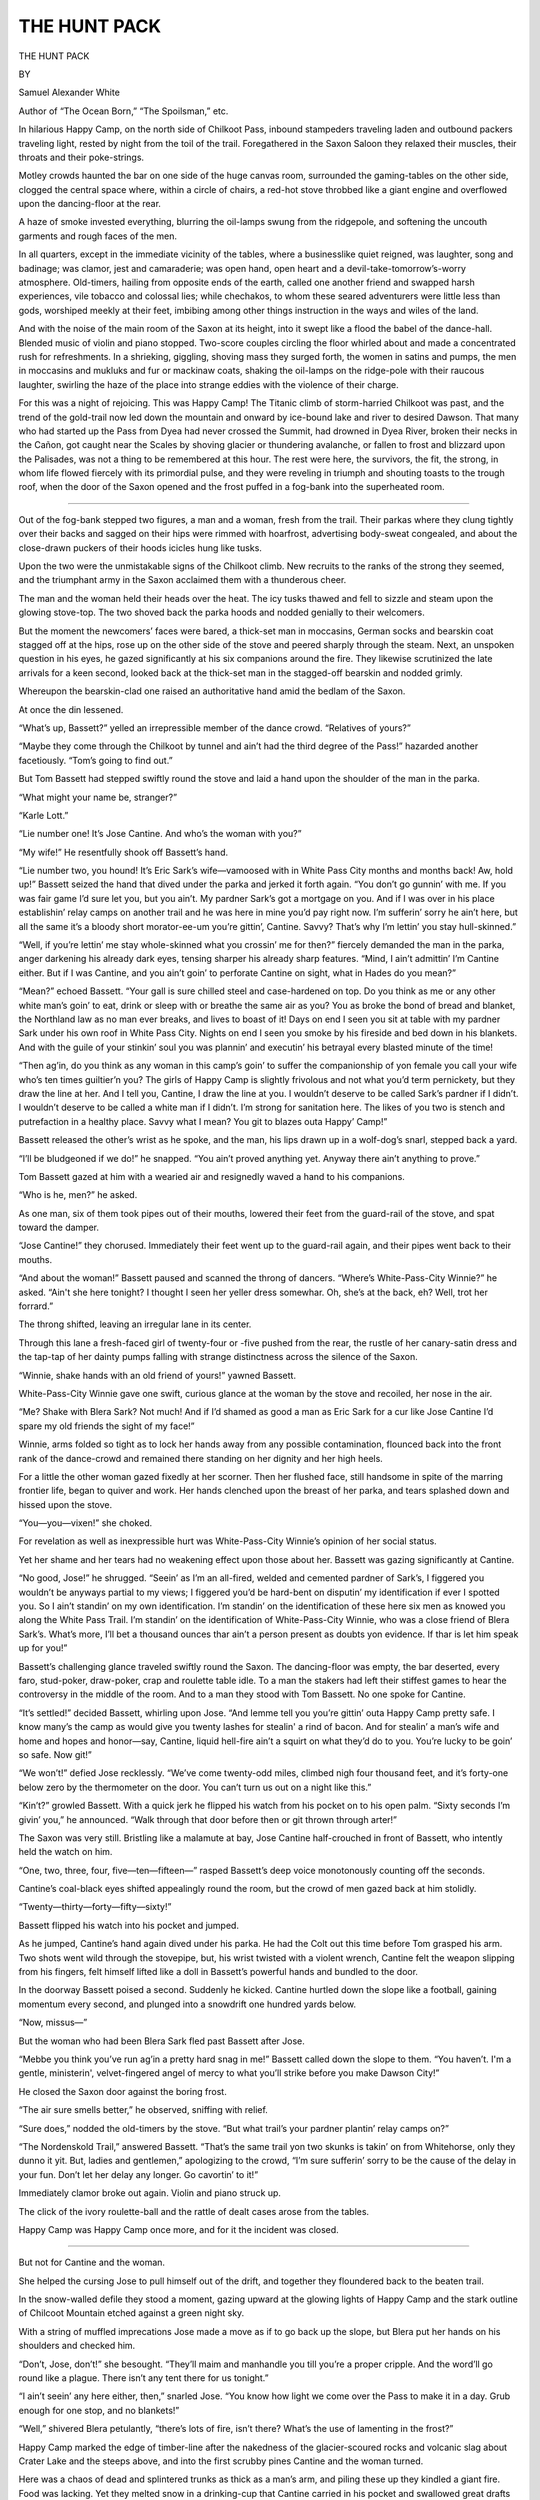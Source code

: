 .. -*- encoding: utf-8 -*-

.. meta::
   :PG.Id: 65272
   :PG.Title: The Hunt Pack
   :PG.Released: 2020-05-07
   :PG.Rights: Public Domain
   :PG.Producer: Roger Frank from the August, 1916 edition of Adventure Magazine, generously provided by the Pulp Magazine Project
   :DC.Creator: Samuel Alexander White
   :DC.Title: The Hunt Pack
   :DC.Language: en
   :DC.Created: 1916
   :coverpage: images/cover.jpg

=============
THE HUNT PACK
=============

.. clearpage::

.. pgheader::

.. figure:: images/001.jpg
   :width: 80%
   :align: center

.. container:: titlepage center white-space-pre-line

  .. vspace:: 4

  .. class:: xx-large bold

     THE HUNT PACK

  .. vspace:: 2

  .. class:: small

     BY

  .. class:: medium

     Samuel Alexander White

  .. class:: small

     Author of “The Ocean Born,” “The Spoilsman,” etc.

  .. vspace:: 4

In hilarious Happy Camp, on the north side of Chilkoot Pass, inbound
stampeders traveling laden and outbound packers traveling light,
rested by night from the toil of the trail. Foregathered in the Saxon
Saloon they relaxed their muscles, their throats and their
poke-strings.

Motley crowds haunted the bar on one side of the huge canvas room,
surrounded the gaming-tables on the other side, clogged the central
space where, within a circle of chairs, a red-hot stove throbbed like
a giant engine and overflowed upon the dancing-floor at the rear.

A haze of smoke invested everything, blurring the oil-lamps swung
from the ridgepole, and softening the uncouth garments and rough
faces of the men.

In all quarters, except in the immediate vicinity of the tables,
where a businesslike quiet reigned, was laughter, song and badinage;
was clamor, jest and camaraderie; was open hand, open heart and a
devil-take-tomorrow’s-worry atmosphere. Old-timers, hailing from
opposite ends of the earth, called one another friend and swapped
harsh experiences, vile tobacco and colossal lies; while chechakos,
to whom these seared adventurers were little less than gods,
worshiped meekly at their feet, imbibing among other things
instruction in the ways and wiles of the land.

And with the noise of the main room of the Saxon at its height, into
it swept like a flood the babel of the dance-hall. Blended music of
violin and piano stopped. Two-score couples circling the floor
whirled about and made a concentrated rush for refreshments. In a
shrieking, giggling, shoving mass they surged forth, the women in
satins and pumps, the men in moccasins and mukluks and fur or
mackinaw coats, shaking the oil-lamps on the ridge-pole with their
raucous laughter, swirling the haze of the place into strange eddies
with the violence of their charge.

For this was a night of rejoicing. This was Happy Camp! The Titanic
climb of storm-harried Chilkoot was past, and the trend of the
gold-trail now led down the mountain and onward by ice-bound lake and
river to desired Dawson. That many who had started up the Pass from
Dyea had never crossed the Summit, had drowned in Dyea River, broken
their necks in the Cañon, got caught near the Scales by shoving
glacier or thundering avalanche, or fallen to frost and blizzard upon
the Palisades, was not a thing to be remembered at this hour. The
rest were here, the survivors, the fit, the strong, in whom life
flowed fiercely with its primordial pulse, and they were reveling in
triumph and shouting toasts to the trough roof, when the door of the
Saxon opened and the frost puffed in a fog-bank into the superheated
room.

-----

Out of the fog-bank stepped two figures, a man and a woman, fresh
from the trail. Their parkas where they clung tightly over their
backs and sagged on their hips were rimmed with hoarfrost,
advertising body-sweat congealed, and about the close-drawn puckers
of their hoods icicles hung like tusks.

Upon the two were the unmistakable signs of the Chilkoot climb. New
recruits to the ranks of the strong they seemed, and the triumphant
army in the Saxon acclaimed them with a thunderous cheer.

The man and the woman held their heads over the heat. The icy tusks
thawed and fell to sizzle and steam upon the glowing stove-top. The
two shoved back the parka hoods and nodded genially to their
welcomers.

But the moment the newcomers’ faces were bared, a thick-set man in
moccasins, German socks and bearskin coat stagged off at the hips,
rose up on the other side of the stove and peered sharply through the
steam. Next, an unspoken question in his eyes, he gazed significantly
at his six companions around the fire. They likewise scrutinized the
late arrivals for a keen second, looked back at the thick-set man in
the stagged-off bearskin and nodded grimly.

Whereupon the bearskin-clad one raised an authoritative hand amid the
bedlam of the Saxon.

At once the din lessened.

“What’s up, Bassett?” yelled an irrepressible member of the dance
crowd. “Relatives of yours?”

“Maybe they come through the Chilkoot by tunnel and ain’t had the
third degree of the Pass!” hazarded another facetiously. “Tom’s going
to find out.”

But Tom Bassett had stepped swiftly round the stove and laid a hand
upon the shoulder of the man in the parka.

“What might your name be, stranger?”

“Karle Lott.”

“Lie number one! It’s Jose Cantine. And who’s the woman with you?”

“My wife!” He resentfully shook off Bassett’s hand.

“Lie number two, you hound! It’s Eric Sark’s wife—vamoosed with in
White Pass City months and months back! Aw, hold up!” Bassett seized
the hand that dived under the parka and jerked it forth again. “You
don’t go gunnin’ with me. If you was fair game I’d sure let you, but
you ain’t. My pardner Sark’s got a mortgage on you. And if I was over
in his place establishin’ relay camps on another trail and he was
here in mine you’d pay right now. I’m sufferin’ sorry he ain’t here,
but all the same it’s a bloody short morator-ee-um you’re gittin’,
Cantine. Savvy? That’s why I’m lettin’ you stay hull-skinned.”

“Well, if you’re lettin’ me stay whole-skinned what you crossin’ me
for then?” fiercely demanded the man in the parka, anger darkening
his already dark eyes, tensing sharper his already sharp features.
“Mind, I ain’t admittin’ I’m Cantine either. But if I was Cantine,
and you ain’t goin’ to perforate Cantine on sight, what in Hades do
you mean?”

“Mean?” echoed Bassett. “Your gall is sure chilled steel and
case-hardened on top. Do you think as me or any other white man’s
goin’ to eat, drink or sleep with or breathe the same air as you? You
as broke the bond of bread and blanket, the Northland law as no man
ever breaks, and lives to boast of it! Days on end I seen you sit at
table with my pardner Sark under his own roof in White Pass City.
Nights on end I seen you smoke by his fireside and bed down in his
blankets. And with the guile of your stinkin’ soul you was plannin’
and executin’ his betrayal every blasted minute of the time!

“Then ag’in, do you think as any woman in this camp’s goin’ to suffer
the companionship of yon female you call your wife who’s ten times
guiltier’n you? The girls of Happy Camp is slightly frivolous and not
what you’d term pernickety, but they draw the line at her. And I
tell you, Cantine, I draw the line at you. I wouldn’t deserve to be
called Sark’s pardner if I didn’t. I wouldn’t deserve to be called a
white man if I didn’t. I’m strong for sanitation here. The likes of
you two is stench and putrefaction in a healthy place. Savvy what I
mean? You git to blazes outa Happy’ Camp!”

Bassett released the other’s wrist as he spoke, and the man, his lips
drawn up in a wolf-dog’s snarl, stepped back a yard.

“I’ll be bludgeoned if we do!” he snapped. “You ain’t proved anything
yet. Anyway there ain’t anything to prove.”

Tom Bassett gazed at him with a wearied air and resignedly waved a
hand to his companions.

“Who is he, men?” he asked.

As one man, six of them took pipes out of their mouths, lowered their
feet from the guard-rail of the stove, and spat toward the damper.

“Jose Cantine!” they chorused. Immediately their feet went up to the
guard-rail again, and their pipes went back to their mouths.

“And about the woman!” Bassett paused and scanned the throng of
dancers. “Where’s White-Pass-City Winnie?” he asked. “Ain't she here
tonight? I thought I seen her yeller dress somewhar. Oh, she’s at the
back, eh? Well, trot her forrard.”

The throng shifted, leaving an irregular lane in its center.

Through this lane a fresh-faced girl of twenty-four or -five pushed
from the rear, the rustle of her canary-satin dress and the tap-tap
of her dainty pumps falling with strange distinctness across the
silence of the Saxon.

“Winnie, shake hands with an old friend of yours!” yawned Bassett.

White-Pass-City Winnie gave one swift, curious glance at the woman by
the stove and recoiled, her nose in the air.

“Me? Shake with Blera Sark? Not much! And if I’d shamed as good a man
as Eric Sark for a cur like Jose Cantine I’d spare my old friends the
sight of my face!”

Winnie, arms folded so tight as to lock her hands away from any
possible contamination, flounced back into the front rank of the
dance-crowd and remained there standing on her dignity and her high
heels.

For a little the other woman gazed fixedly at her scorner. Then her
flushed face, still handsome in spite of the marring frontier life,
began to quiver and work. Her hands clenched upon the breast of her
parka, and tears splashed down and hissed upon the stove.

“You—you—vixen!” she choked.

For revelation as well as inexpressible hurt was White-Pass-City
Winnie’s opinion of her social status.

Yet her shame and her tears had no weakening effect upon those about
her. Bassett was gazing significantly at Cantine.

“No good, Jose!” he shrugged. “Seein’ as I’m an all-fired, welded
and cemented pardner of Sark’s, I figgered you wouldn’t be anyways
partial to my views; I figgered you’d be hard-bent on disputin’ my
identification if ever I spotted you. So I ain’t standin’ on my own
identification. I’m standin’ on the identification of these here six
men as knowed you along the White Pass Trail. I’m standin’ on the
identification of White-Pass-City Winnie, who was a close friend of
Blera Sark’s. What’s more, I’ll bet a thousand ounces thar ain’t a
person present as doubts yon evidence. If thar is let him speak
up for you!”

Bassett’s challenging glance traveled swiftly round the Saxon. The
dancing-floor was empty, the bar deserted, every faro, stud-poker,
draw-poker, crap and roulette table idle. To a man the stakers had
left their stiffest games to hear the controversy in the middle of
the room. And to a man they stood with Tom Bassett. No one spoke for
Cantine.

“It’s settled!” decided Bassett, whirling upon Jose. “And lemme tell
you you’re gittin’ outa Happy Camp pretty safe. I know many’s the
camp as would give you twenty lashes for stealin' a rind of bacon.
And for stealin’ a man’s wife and home and hopes and honor—say,
Cantine, liquid hell-fire ain’t a squirt on what they’d do to you.
You’re lucky to be goin’ so safe. Now git!”

“We won’t!” defied Jose recklessly. “We’ve come twenty-odd miles,
climbed nigh four thousand feet, and it’s forty-one below zero by the
thermometer on the door. You can’t turn us out on a night like this.”

“Kin’t?” growled Bassett. With a quick jerk he flipped his watch from
his pocket on to his open palm. “Sixty seconds I’m givin’ you,” he
announced. “Walk through that door before then or git thrown through
arter!”

The Saxon was very still. Bristling like a malamute at bay, Jose
Cantine half-crouched in front of Bassett, who intently held the
watch on him.

“One, two, three, four, five—ten—fifteen—” rasped Bassett’s deep
voice monotonously counting off the seconds.

Cantine’s coal-black eyes shifted appealingly round the room, but the
crowd of men gazed back at him stolidly.

“Twenty—thirty—forty—fifty—sixty!”

Bassett flipped his watch into his pocket and jumped.

As he jumped, Cantine’s hand again dived under his parka. He had the
Colt out this time before Tom grasped his arm. Two shots went wild
through the stovepipe, but, his wrist twisted with a violent wrench,
Cantine felt the weapon slipping from his fingers, felt himself
lifted like a doll in Bassett’s powerful hands and bundled to the
door.

In the doorway Bassett poised a second. Suddenly he kicked. Cantine
hurtled down the slope like a football, gaining momentum every
second, and plunged into a snowdrift one hundred yards below.

“Now, missus—”

But the woman who had been Blera Sark fled past Bassett after Jose.

“Mebbe you think you’ve run ag’in a pretty hard snag in me!” Bassett
called down the slope to them. “You haven’t. I'm a gentle,
ministerin', velvet-fingered angel of mercy to what you’ll strike
before you make Dawson City!”

He closed the Saxon door against the boring frost.

“The air sure smells better,” he observed, sniffing with relief.

“Sure does,” nodded the old-timers by the stove. “But what trail’s
your pardner plantin’ relay camps on?”

“The Nordenskold Trail,” answered Bassett. “That’s the same trail yon
two skunks is takin’ on from Whitehorse, only they dunno it yit. But,
ladies and gentlemen,” apologizing to the crowd, “I’m sure sufferin’
sorry to be the cause of the delay in your fun. Don’t let her delay
any longer. Go cavortin’ to it!”

Immediately clamor broke out again. Violin and piano struck up.

The click of the ivory roulette-ball and the rattle of dealt cases
arose from the tables.

Happy Camp was Happy Camp once more, and for it the incident was
closed.

-----

But not for Cantine and the woman.

She helped the cursing Jose to pull himself out of the drift,
and together they floundered back to the beaten trail.

In the snow-walled defile they stood a moment, gazing upward at the
glowing lights of Happy Camp and the stark outline of Chilcoot
Mountain etched against a green night sky.

With a string of muffled imprecations Jose made a move as if to go
back up the slope, but Blera put her hands on his shoulders and
checked him.

“Don’t, Jose, don’t!” she besought. “They’ll maim and manhandle you
till you’re a proper cripple. And the word’ll go round like a plague.
There isn’t any tent there for us tonight.”

“I ain’t seein’ any here either, then,” snarled Jose. “You
know how light we come over the Pass to make it in a day. Grub enough
for one stop, and no blankets!”

“Well,” shivered Blera petulantly, “there’s lots of fire, isn’t
there? What’s the use of lamenting in the frost?”

Happy Camp marked the edge of timber-line after the nakedness of the
glacier-scoured rocks and volcanic slag about Crater Lake and the
steeps above, and into the first scrubby pines Cantine and the woman
turned.

Here was a chaos of dead and splintered trunks as thick as a man’s
arm, and piling these up they kindled a giant fire. Food was lacking.
Yet they melted snow in a drinking-cup that Cantine carried in his
pocket and swallowed great drafts of hot water.

Blankets they were likewise powerless to improvise. They simply threw
big heaps of green spruce boughs beside the fire and, lying upon them
close to the coals, basked and drowsed, warming back and breast
alternately in the terrific cold, and alternately rising to drag on
fresh fuel.

Above them in the January night the aurora flashed and dimmed, and
the sapphire stars leaped with dire prophecy of still intenser cold.
And the January day, when it came, was as the night, except that the
stars vanished and the aurora ceased to play. The jagged, sunless
world was frigid, stiff and white, and the green night sky had
changed to muddy gray.

Cantine and Blera arose early, drank more hot water and plowed down
the ice-trail across Deep Lake and Long Lake, ancient volcano pits
that with Crater linked Lake Linderman to the mountains.

All about them the stampede was on the move, hurrying along the deep
trench of trampled snow which constituted the trail. The throng
hauled loaded hand-sleds, drove dogs attached to loaded dog-sleds or
went by man-power under enormous packs. Ever these packs were cast
down without care at the side of the trail while the owners
back-tripped for more till the side snows were heaped with bags,
boxes and rope-lashed bundles of all descriptions.

On the right of Cantine and Blera, on their left, ahead of them,
behind them were tons upon tons of provisions, yet they dared not put
forth their hands to lift a morsel. Well they knew the Northland law
concerning wayside caches, and well they knew the punishment that
fell upon him who broke the law. The bitter resentment they nursed
against Bassett who had ejected them from Happy Camp and against all
the rest who had consented to that ejection blazed into a sort of
savagery, a hatred of their own breed which mocked and tantalized and
ostracized them.

Every man of that breed bound inward had a vision before his eyes and
a hope in his heart. Each worked in a frenzy and performed prodigies
of toil for the attainment of his vision and the realizing of his
high ambition, but the jaded souls of Cantine and Blera did not
respond to any such spur.

From the start they had been under no spell but the spell of shallow,
garish enticements; and the unlooked-for collision with Tom Bassett
and the specter of another day had seared them into callousness.
Without lifting eyes to their companions of the trail who passed,
met, repassed and oftentimes jostled them, they plodded, pariahs of
their race, down the frozen surface of Long Lake.

Near Long Lake’s foot a string of seven sleds drawn by swift
dog-teams, and going light, overtook them. They drove down upon the
two without the customary warning hail.

Cantine and the woman had barely time to throw themselves prone into
the side snow before the lead-dog of the first team, ripping at them
with vicious fangs, flashed past. The other teams flashed alter, each
dog taking the chance to snap futilely at their moccasined heels and
the drivers with raucous laughter flicking their whiplashes like
long, black snakes into the drifts around the heads of the fallen
pair.

Although no blow had been landed on them, the demonstration rankled
in the hearts of Jose and Blera. Blera knew that had it not been for
the fact that she was a woman the blows would surely have been sent
home and perhaps the wolf-dogs swerved from their course to rend
them as they ran. More bitter still her anger flared, and Jose
himself quivered with passion as he clambered out of the side snow
back into the trail and reviled the disappearing seven. He could not
fully identify the befurred and parka-clad drivers, but he had a
suspicion that they were Tom Bassett and the six men who had sat
around the stove the night before in the Saxon Saloon.

On down to Lake Linderman, the end of the twenty-eight-mile portage
over Chilcoot from Dyea Beach, he carried his suspicion, and there at
Linderman Landing he found his suspicions justified.

The shore of the lake was dotted with log-cabins, half-log and
half-canvas cabins and flimsy tents, standing where the whipsaws had
swept the trees away. On the edge of the main trail just at the dip
to the ice bulked the Linderman Restaurant run by Flambald. It
flaunted a huge cotton sign painted with pies and prices and
advertised a satiating meal for ten dollars in gold. Instinctively
Cantine and Blera increased their pace as they made for it.

There was a crowd about the door. Cantine went to push through and
suddenly recoiled. Tom Bassett lounged on one end of the log
door-step with his back against the log wall.

“What’s the matter, Cantine?” grinned Tom derisively. “Ain’t you
hungry?” Cantine put out a hand for his companion and gingerly, his
eyes watching Bassett for an untoward action, moved over the
door-step. He seemed astounded that he got across untouched. He
looked back over his shoulder uncertainly, half paused and went on
again toward the tables. Bassett had never moved a muscle. Only
Cantine could see the derisive profile of his nose, cheek and mouth
as he leaned against the outside wall, and the sight awoke in Jose
queer premonitions.

Nevertheless he boldly handed Blera into a chair and waited for some
one to take his order. No one came. Jose beckoned madly, but the
waiters were always busy. They nodded, but they never came. In the
fury of his hunger Jose leaped up and rushed over to the plank desk
where Flambald took the money for the waiters’ checks.

“Look here!” he flared. “We’re famished, and your waiters are a lot
of dummies. Send some one round with grub.”

Flambald, a man of colossal and unhealthy girth, looked at him over
the plank desk.

“You go to condemnation!” he bellowed. “You aren’t eating here.”

“Why? What in—”

“Stop!” roared Flambald, “This is my house. I feed who I like, but
you I don’t like. Savvy?”

Jose savvied.

Flambald’s hand was on a huge iron paper-weight that held his bills
upon the plank desk, and there was no arguing. Jose silently beckoned
Blera and slunk out again.

On the door-step lounged Bassett, and Jose turned in the trail to
curse him futilely. He knew better than to try any other restaurant.
Bassett had passed the word. His receptions would be all the same.
Also he knew better than to try force. He had had his lesson from
that up by timberline. Besides, Blera’s hand was on his arm, fear
fully dragging him on down Linderman’s frozen bosom.

Thus began a grim game in which Bassett was persecution personified,
a Nemesis unshakable. He passed them on Lake Linderman, welcomed
them at Bennett Post, and once more showed them the tail of his sled
halfway down to West Arm on Bennett Lake.

That night they spent much like the preceding one, feeding a gigantic
fire, drinking inconceivable quantities of hot water and gnawing
mangy dried salmon purchased at a Stick Indian tee-pee on Lake
Bennett’s shore.

Thenceforward Bassett’s hand as well as the hand of every other man
was against them up the chain of lakes. The white breed of the land
was a hunt-pack turned upon them, and though by virtue of stray
Indian camps they survived through Caribou Crossing, Tagish Post and
McClintock Post to Whitehorse, Bassett beat them in the end.

For on the Fifty-mile River beyond the Whitehorse camp his dog-sled
passed them once again, and the next far post was Selkirk at the
Pelly’s mouth.

“Jose, how many miles to Selkirk?” asked Blera as they stared after
the vanishing outfit.

“More’n two hundred and fifty,” answered Jose dejectedly. “Bassett’s
got us, sure.”

“No, he hasn’t, then!” Blera’s blue eyes flashed in the frost, and
she shook her fur-gantleted hand in Bassett’s wake. “He’s aiming to
starve us out on the river-stretch and make us quit it again, but
it’ll take a sore sight more than him to do it!”

“How you meaning? We can’t make Selkirk on hot water and dog-feed.”

“I know that, but there’s the Dalton Trail.”

“By thunder! Say, I hadn’t figured on that track! But it’ll do.
Blera, you’re sure a—a—a winner. I know there’s a Stick village at
the mouth of the Klokhok—old Tutchi’s Village. I’ve been in it
often. The beggars is rich. They’re lousy with dogs, and we’ll dicker
for some and go down the Middle Fork of the Nordenskold. After that,
Dawson’s dead easy with dogs. And in Dawson we’ll lie low till we get
a chance to square up with Mister Bassett. Come on!”

Endowed with redoubled energy at his bettered prospects, Jose turned
and sped off in a long lurching snowshoe stride for the mouth of the
Takhini River which emptied into the Fifty-mile halfway between
Whitehorse and Lake Laberge.

They turned up the Takhini, sometimes called the Mendenhall since
both these rivers joined to form the larger stream which emptied into
the Fifty-mile, the Mendenhall draining Taye Lake lying to the
westward on the Dalton Trail and the Takhini flowing north by east
from Kusawa Lake between the Yukon River and the Dezadeash country.

Cantine and Blera were traveling almost due westward. On their left
to the south lay Haeckel Hill. On their right to the north loomed
the Miner’s Range, and on the far horizon beyond the valley of the
tributary Klokhok jutted higher, nameless peaks. In interminable
vastness the land spread before them, virgin ground oft from the
main-traveled trail to Dawson City, and the stupendous extent of it
was enough to strike fear into the human heart.

But Cantine had no fear. In the lonely expanse he knew the spot
where was life and warm teepees and food. Tutchi was a chief, and he
kept his village in a fairly sanitary condition, a condition
immeasurably superior to that of the squalid teepees to be found
along the Yukon basin. Cantine had been there and he knew, and up the
Takhini’s smooth ice he pressed at a furious pace, the beast instinct
of him yearning for food and the human side of him yearning for a
place where he might without dread of contumely take on again the
status of the white.

Jose’s sentiments were in a degree reflected in his companion. She
ran at his heels with the swing of the Northwoman trained to the
trails, and she seemed to have no difficulty in keeping his
pace.

-----

The Klokhok River they sought flowed south along the base of the
Miner’s Range into the Takhini. All afternoon they held on for it and
at night swung suddenly to the right into its spruce-fringed mouth.
Yonder by the fringe of spruce on the low bench-land was the site of
Tutchi’s Village, but to Cantine’s astonished eyes there glowed no
teepee fires between the black trunks.

“Blazes!” he exclaimed in alarm as he surveyed the bare bench-land.
“She’s gone, Blera. And how in tarnation’s that? It wasn’t just a
camping-ground. It was a permanent village. But maybe they’ve shifted
up-stream or back in the range. Let’s see if there’s a trail.”

With a swift pang of fear and loneliness caused by she knew not what,
Blera mechanically followed Cantine as he skimmed up the snow-sheeted
ice alongside the Klokhok’s left limit. In that moment of
non-discovery of the village the inimical wild crept close to her.
She saw it as a concrete force, strong, sure, ruthless as the
persecuting Bassett or the avenging hand of Eric Sark.

Her fear grew upon her so that she drew near to Jose in his search,
her hand on his elbow, and skimmed with him stride by stride. Her
eyes were furtively turned to the dark spruce forests crowding on
either side, while the eyes of her companion scrutinized the snowy
bank. That was why neither of them marked the scum ice, fragile mask
of an unfrozen spring, straight ahead.

They did not mark it, but the moment it rattled and shaled off
against the frames of their shoes their trained ears telegraphed the
danger. Instinctively both made a violent half-turn in mid-stride,
but the movement was not enough to carry them clear. It served only
to jerk them against each other, and together they sank to their
shoulders through the scum ice.

The Klokhok’s waters were as cold as the vault of death.

For an instant the contact paralyzed the two. Then their arms fell
like flails upon the rotten shell about them. For yards they broke
their way to shore and pulled themselves like leaden-footed divers up
the bank.

A clump of blasted spruce stood on the shore, and, struggling against
the clog of their garments which were setting as hard as armor, they
madly tore down armfuls of the boughs.

“Jose, the matches!” gasped Blera, dropping on her knees beside the
pile. “Give them to me. I’ll light it. You pile on more. Don’t stop
piling!”

Jose snatched up the stiff, crackling front of his parka and dabbed
his numbing fingers into the pocket of his vest where he kept his
matches in a little bottle tightly corked, the best waterproof
match-safe the Northman knows.

Even as he jabbed his fingers in he uttered a cry of pain and jerked
them out again.

The ends showed all bloody and studded with bits of broken glass.

Tailor swept Cantine’s swarthy face till he looked like a statue in
bronze as he stood staring stupidly at his finger-ends and watching
the hot blood freeze.

“Jose! Jose!”

Blera’s voice rang thin as a wail in the frosty stillness.

She sprang to Jose, seized on the cloth of his vest and pushed the
pocket inside out from the bottom so that the contents fell into the
palm of her left gantlet.

Mingled with the broken glass of the bottle was a muddled mass of
splintered match-stumps and sodden heads.

“Must have done it in the fall!” quavered Jose, still staring
stupidly. “I felt your snow-shoe take me hard in the ribs when we
went down.”

But Blera did not heed.

She was kneeling again by the pile of spruce branches, scratching
match-head after match-head.

None of them would light despite her frantic and repeated trials. In
despair she threw the sodden mass into the unlit pile of twigs and
turned again to Cantine.

“Your Colt, Jose!” she appealed, rising stiffly. “Your Colt! You can
start it with a shot!”

“My Colt?” Cantine looked bewildered. The frost seemed to be
deadening his senses already. “My Colt, Blera? Oh, yes. Bassett took
it, ’way back at Happy Camp!”

“Good God!” screamed Blera, remembering.

She threw out her arms, weakly trying to fight up circulation, and a
second time the ruthless spirit of the wild came very close.

To her terrified eyes it seemed to leap out of the darkness of the
spruce, a material presence, and mock her with a shout that
reverberated across the fireless land.

It rushed upon her. She could hear the crunch-crunch of its footsteps
in the crust. Its grip fell upon her shoulder, and she shrieked
insanely.

“Steady, missus, steady!” soothed a mumbling, half-articulate voice.

And not till the spoken words smote on her consciousness could she
realize that the material presence was a humble man. Then she gave a
little moan of relief and put out a hand for Jose to share in her
discovery.

In the arctic gloom they could not see the man’s face at all, but
they gathered that he had been disturbed at supper by their cries,
for he was capless and coatless. Also he held in his hand a generous
slab of pilot-bread, and this it was which, cramming his mouth,
rendered his speech so inarticulate. Wildly leading the race, the
bread in his left hand and Blera’s frozen gantlet in his right, he
hurtled them over the snows between the spruce trees and banged them
into his cabin doorway.

At their advent five wolf-dogs leaped up snarling from their rest
beside the stove.

“Lie down!” gurgled Cantine’s and Blera’s rescuer.

He kicked the dogs soundly in the ribs till they retreated into the
huge empty wood-box that stood behind the stove.

“I don’t like the brutes inside,” he mumbled, still wrestling
convulsively to get rid of the gagging pilot-bread, “but it’s a case
of have to keep them inside or get them eaten whole. Tutchi’s Village
is full of savage semi-wolves, and they run the river in a hunt-pack
every night.”

“Tutchi’s Village!” exclaimed Cantine, his teeth clicking incessantly
as he whacked the ice from bis garments. “Where’s it moved to? It was
hunting sign of it we fell in.”

“Moved five miles up the Klokliok,” spluttered the other, setting the
stove-door ajar to obtain a floor-streamer of light in the gloomy
cabin. “But you better strip quick. Use that back room there to
change. You’ll find a dunnage-bag full of clothes—some of them
woman’s things—under the bunk. While you throw them on, I’ll rustle
more wood to stoke up the stove. I used all I had in to cook supper.
And you can light the candle on the shelf there to see by. I was just
getting up to reach for it when I heard your yells!”

Gulping down the last of his pilot-bread, the owner of the cabin was
gone while he spoke.

Cantine reached up to the shelf, took off the tallow candle stuck in
a wide-necked pickle-bottle, reached a box of matches from the same
shelf and lighted the wick.

From force of habit he fingered up a small bunch of matches out of
the box and went to shove them into his vest pocket.

“Wait, Jose, wait!” cautioned Blera. “They’ll be as bad as the others
if you put them there. Put them in the dry clothes, and after this
don’t trust a bottle any more. Get one of those rubber match-safes
with the screw top. And now for the dry clothes! I feel as if I can
work my arms and legs once more.”

Taking the candle from Jose, she moved across the cabin toward the
door of the back room. The yellow light flooding the main room showed
it to be built of the customary spruce logs chinked with moss and
plastered with mud.

The floor was of rough-hewn slabs. Of slabs, too, but a little better
smoothed, was the rude table upon which supper was spread. The table
stood under the window which instead of glass for a light boasted a
square of golden-brown moose-skin rubbed so smooth as to be almost
transparent.

Upon the opposite wall was a bunk also formed of slabs. The Yukon
stove stood at the end, and it, with the wood-box behind, completed
the furnishings of the cabin.

Out of the empty wood-box the huskies raised their heads and growled
so ominously at Blera’s and Jose’s movements that the two ran the
last few steps across the floor and shut the door of the back room
with a bang.

The back room was but a logged-in annex to the main room and without
window or door. A bunk constituted its only furnishing, and it
appeared to be used as a store-room, for grub-bags and odds and ends
were piled neatly in its corners.

Blera set the candle on a pile of sacks and ferreted out the
dunnage-bag from under the bunk. Its lashings were loose, and she
tumbled the contents out on the floor where each could pick what was
needed.

The rapid run from the river to the cabin and the genial atmosphere
of the cabin itself had somewhat warmed their blood as well as partly
thawed their mail-like garments. Hastily they ripped off the clammy
parkas, mackinaws and woolens and began the process of replacing them
with dry ones.

For the most part Blera dressed like Jose in arctic underwear,
flannel shirt, German socks and moccasins, but when it came to outer
garments she searched in the heart of the disorderly pile on the
floor for the woman’s things the owner of the cabin had mentioned.

Finally she fished them out, a buckskin waist and a mackinaw skirt
with a pronounced plaid pattern.

The waist went on like any waist, but at sight of the skirt Blera’s
breath whistled in her throat. Her face convulsed in an appalling
discovery. She held the plaid mackinaw close to the candle, examining
the band and the vent at the back.

“What’s wrong with it?” asked Cantine, looking up from his own
dressing. “Lousy?”

“Jose, it’s the same! Here’s the band leather sewn on to keep the
sheath-knife from wearing it and the hooks and eyes of copper wire on
the vent. Jose, it’s my skirt!

And he’s—”

“Sark!” roared Jose.

Terror transformed Cantine’s features. He wildly scanned the walls of
the back room for window or door, but, as he remembered now, there
was no window or door.

“Blera, we’re trapped!” he faltered with a great revelation. “We’re
trapped, and Bassett’s done it. This is the trail his partner was
putting relay camps on, the Nordenskold Trail. The road down the
Middle Fork runs right here. Why in Hades didn’t we watch where we
were going?”

Blera, unanswering, held the mackinaw skirt spread out in her hands.
She was trembling from head to foot, and her eyes stared wide under
the surge of emotion, jumbled emotion, fear, remorse, anxiety,
longing, despair.

“Bassett’s done it!” repeated Jose. “Curse his bloody heart, he knew
where his partner was. He knew if he closed the Yukon against us we’d
have to travel the Nordenskold. I wish, to blue brimstoned blazes,
I’d been quicker with my Colt that night up at—but what in thunder’s
the use of raving?” He stopped short in his furious passion. “We got
to do something. We got to do it mighty sudden. Blera, what in
tarnation can we do without dogs, arms or grub?”

“I don’t know what we can do,” answered Blera, breathing as if she
were sobbing, “but we got to get out of here. Put on dry parkas and
draw the hoods close and beat it. Maybe we can get out before he
comes in. If we don’t, tell him—tell—him we got to keep right on.
Tell him your brother’s sick up in the Miner’s Range. Here’s a bullet
knocking around in the dunnage-bag. Put it in your mouth, and it’ll
help change your voice some. And for God’s sake let’s keep our parka
hoods drawn tight.”

-----

Blera dropped the plaid mackinaw skirt and, contorting feverishly,
they both donned parkas and pulled open the door.

But as they stepped out into the main room of the cabin the door of
it rattled, was kicked back, and both his arms full, Sark staggered
in with the wood.

Instantly, as before, the five huskies leaped viciously across the
floor at Jose and Blera.

Sark let fall his load, caught up a single billet and belabored the
beasts over the heads.

“Down, Skookum! Down, Culuk!” he yelled. “Get to blazes behind the
stove!” He overcame their stubborn resistance and hammered them into
submission. “Now stay behind it, you savages!”

He turned apologetically to his guests.

“But hold on!” he exclaimed, noting the drawn parka hoods which
allowed only their eyes to be seen. “You’re not for hitting the trail
again tonight, eh?”

“We got to,” twanged Jose, the bullet in his mouth altering his voice
and causing him to enunciate through his nose. “We got to get along
on the jump. My brother’s sick up in the Miner’s Range, up on the
headwaters of the Klokhok. We. got to keep going tonight, for I sent
him word I’d reach him tomorrow.”

“Thunder!” exclaimed Sark. “That’s different. And I’m sorry. But you
eat before you travel. You and your missus need solid grub and
steaming drink after yon bath. I was just taking the last bite
myself. There’s lots of pilot-bread and moose meat and hot coffee on
the stove. Dig in!”

Sark waved a hand toward the laden table.

Blera who, although the parka hood concealed every part of her face
but her eyes, could not forbear averting her head, turned slightly
and took a sidelong glance at Eric Sark. As she viewed the familiar
figure so clear in the candlelight, big of limb and of chest,
blue-eyed, granite-featured, with the raven-black in his beard and
hair, she had an almost unconquerable desire to cry out or to run.

Yet she did neither.

She remained stone-still till her eyes encountered those of Cantine
and strayed with them to the food upon the table.

After their days of hunger it was a great temptation, and they fell.
Flight delayed, and still trusting to the masks of their parka hoods,
they stretched out ravenous hands and munched fiercely upon the bread
and meat and gulped the steaming coffee.

Jose removed the bullet from his mouth while he ate, but both he and
Blera were careful to sit backing the tallow-candle which Sark placed
upon its shelf again, so that their faces were cast in gloom.

Sark, to maintain the part of host, picked up the remainder of the
slab of pilot-bread he had carried when he rescued them and poured
himself another cup of coffee.

“What might your name be, stranger?” he asked.

Blera started, the piece of moose-shoulder she was munching slipping
to the floor.

“Karle Lott!” coughed Jose through the drink he snatched.

“Mine’s Eric Sark.”

Dreading another personal question, Blera bent low by the table-edge
to pick up the meat.

But Skookum, the most cunning as well as the most evil of the
wolf-dogs, had seen it fall and stolen from behind the stove. He
leaped as Blera reached for it and, losing it by the fraction of a
second, slashed with his chisel-sharp fangs at her face.

The fangs fell short of the flesh, but met in the parka hood and tore
it from her head.

Unmasked, the woman sprang away from the brute with a violent scream.

“Blera!” Sark’s vicious voice thundered in the cabin.

Swift as his wolf-dog he sprang up.

For a moment he stared at her as across a gulf, his blue eyes
blazing. Then the lightning-fire of his glance struck her companion.

“You can drop your hood, too, Cantine!”

With the ultimatum Sark’s lingers slid back and seized the rifle
lying in his bunk on the wall, for he looked to see a weapon flash in
Cantine’s hand and guessed that one of them had traveled his last
trail.

But Blera was upon him on the instant, pressing down the gun.

“You can't harm us, Eric! You can’t harm us!” she declared
hysterically. “You can’t touch us here, people you’ve broken bread
with under your own roof. You know that’s the Northland law!”

Again Sark stared at her as across a gulf and dropped the rifle on
the bunk.

“You’re right,” he admitted slowly, nodding his head as if she had
expounded some all-powerful decree. “Though laws aren’t worth a
Siwash curse to you two, they are to me. You’re safe—for the night.
Because now I savvy that ‘brother in the Miner’s Range’ was only
lyin’ bluff.”

“But look here, Sark,” whined Jose, “we—”

“Stop right up! I’d sure palaver with a murdering Sundowner. I’d sure
palaver with a cannibal Hoonah. But I won’t palaver with you. I’m
telling you you’re safe under this roof. Out from under it you take
your chance. I’ll give you an hour’s clear start in the morning, and
then, by thunder, look out for me! Now jump into that back room
quick, the both of you. Jump in, I say, for fear I forget I’ve broken
bread under my own roof with you!”

The intensity of Sark’s passion heaved and tore at his mighty chest
and vibrated in his smashing voice.

They did not want him to forget. They had the temporary saving grace
of the night hours. Much might perhaps be accomplished in those
hours, and with that idea in their degenerate minds Cantine and the
woman slunk into the logged-in annex and shut the door.

As if he were already slamming lead into Cantine’s body, Sark slammed
stick after stick into the stove.

Then, although it was still early in the evening, he blew out the
candle and threw himself upon his bunk, lying on hip and elbow,
resting his head on his hand and staring like a graven image at the
flame-dance on the darkened walls of the cabin.

Blera, peering through a chink in the back-room door, watched him
thus hour by hour. It was a strange and weary vigil, but on after
midnight his head slipped down from his hand.

“Jose,” she breathed, “he’s asleep. Now’s our chance. But we have to
have the rifle to make our get-away good. Then you can stand him off.
I’ll take the gun. I’m lighter than you, and the slab floor’s awful
creaky.”

Cautiously she slipped out of the back room and as cautiously, inch
by inch, edged across the main room toward Sark’s bunk.

Her figure as she crept was now lost in shadow, now etched out
faintly by the leaping flamelight. She moved apparently without
stepping, with the peculiar gliding grace that is the inheritance of
North-born people.

The irregularities of the slab floor seemed to lose stability, to
become fluid and flow under her feet like waves in a rapid. Not once
did her moccasincd toes strike knot or scam. Not once did the limber
slabs shriek as they bowed and sprung. Not once did the sleeping
huskies stir from their dreams by the stove. She reached the bunk,
and her mobile fingers closed on the weapon.

Sark faced outward as he slept.

The rifle lay on the blankets between his back and the wall, free of
his touch except where his shoe-packed foot curled over the heel of
the stock.

Blera had the rifle by the barrel, and slowly, with a motion so
gentle as to be scarcely perceptible, she began to twist loose the
butt.

She had nearly succeeded when she saw the twitching of muscles round
Sark’s closed eyes.

Swiftly she released the weapon and with a lithe swing of her body
stretched herself along the outer edge of the bunk. Her arms were
about Sark’s neck, and her voice was whispering in his ear when he
half awoke.

“Eric,” she whispered hurriedly, hysterically, “I’ve come
back—stolen out of there while he slept. We got to go
away—together. He was never—”

But Sark awakened fully.

“You cursed vampire!” he gritted. “Get off. Get away from me. I don’t
want the touch of your hands. Aren’t you seeing you’re poison and
pollution to me?”

He half arose on one knee, roughly thrusting her from the bunk, and
even as he repulsed her, the touch of her arms brought the thrill of
another day, a day when his hours had been full of dream and desire,
of marvel and of miracle, when Blera had been a splendor and a vision
to him and lain in honor by his side.

For a reeling moment he saw not this woman who was poison and
pollution to him. His eyes were fixed, seer-like, upon the panels of
those vanished days, upon the words and smiles and deeds and delights
of another woman tapestried in golden story upon the snow-white
curtain of the North, days before he had come into the companionship
of Tom Bassett and discovered the love that passeth the love of
woman.

And that short moment of Sark’s unwariness was his undoing and
Blera’s opportunity. Right before his unseeing eyes her swift hands
grasped the rifle, and like another Delilah, turned Philistine
against her Samson, she crashed the butt across his temple.

Sark’s face turned blank. He quivered a little, poised on one knee,
and collapsed in the bunk.

“Jose, quick!”

But she did not need to cry. Cantine had seen from the chink in the
back-room door and run as she struck.

“Blera, you didn’t—”

“No, no! Only stunned! And he's stirring already. Be sharp! Get the
dog-harness. Down, you brutes!”

The awakened dogs had sprung up snarling, but Blera had a formidable
weapon in the rifle, and she bludgeoned them on the heads with the
butt. Jose, too, sprang for the long-lashed dog-whip, coiled on pegs
on the wall, and flayed them into subjection. “Now the harness,
quick, Jose!”

-----

Still using the butt of his whip to keep the victory already gained,
Cantine threw the harness on the ugly beasts and haled them out into
the piercing cold. Blera tossed down the sled up-ended by the door.
Rapidly they traced in the huskies, whining resentfully at being
lashed and dragged from the warmth of the cabin out into a
temperature of fifty-five below, and cast themselves on the sled.

“Mush!” roared Cantine, bringing down the whip.

Under the dreaded lash the shivering team dashed down the bank and
headed up the ice of the Klokhok. The steel-shod sled-runners
shrieked a shrill tune. The ice boomed to their flying passage.

High in the heavens overhead flashed the brilliant stars and the
mid-Winter aurora. There was in the hearts of Blera and Jose no
remorse, no regret, not even pity. There was only devilish
recklessness and the sheer exultation of escape. Continually they
urged on the dogs to greater speed, lashing them till Skookum the
leader flung up his nose as he galloped and howled a protest.

And challenging Skookum’s howl, from around the abrupt bend they were
taking at express-train speed broke the tumultuous cry of many
wolf-dogs on the arctic night.

As if suddenly revealed by a lightning flash Jose and Blera glimpsed
them right ahead, the murderous hunt-pack from Tutchi’s Village
sweeping the river-ice one hundred strong with one lone cross-fox
straining from their jaws. An instant they glimpsed them, then in the
belly of the bend, fox, team, sled and hunt-pack collided in a heap.

Cantine had loosened his grip on the sled to grasp the rifle in
defense, and the smashing impact catapulted him clear into the heart
of the horde.

One moment Blera watched him sink in a sea of bristling fur and
slavering fangs before she beheld the same sea surging upon her, the
sea which was the concrete force of the inimical wild, strong, sure,
more ruthless even than the persecuting Bassett or the avenging hand
of Eric Sark.

-----

Two weeks later, Tom Bassett, returning from Dawson City up the
Nordenskold River and swinging through the night down the Klokhok
River to his partner’s cabin on the Nordenskold Trail, drove over a
rattling heap of debris at the first bend above the Klokhok’s mouth.
Curiously he swerved his sled back to investigate, and one brief look
before he whipped on showed the remnants of a broken sled mingled
with gnawed husky and human bones glistening white under a rising
moon.

He whipped on fast and burst into the cabin upon Sark who with a
bandage over a deep cut on his temple was forking bacon from a
frying-pan on the stove on to a plate.

“Eric,” Tom greeted with a tremor of relief in his voice, “I struck
somethin’ upriver, and I wasn’t—well, sure, you know!”

“I’ve had visitors since you left,” replied Sark grimly.

“Eh?” Bassett put out a sympathetic hand. “But Eric, you didn’t—”

“No,” returned his partner, gripping the extended hand, “the
hunt-pack saved me the trouble. Sit in and have supper!”

.. vspace:: 4

.. pgfooter::
